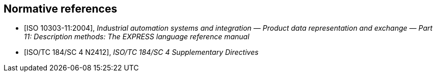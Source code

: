 [bibliography]
== Normative references

* [[[ISO10303-11,ISO 10303-11:2004]]],
_Industrial automation systems and integration — Product data representation and exchange — Part 11: Description methods: The EXPRESS language reference manual_

* [[[SC4dir,ISO/TC 184/SC 4 N2412]]],
_ISO/TC 184/SC 4 Supplementary Directives_
